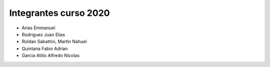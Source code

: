 Integrantes curso 2020
======================

* Arias Emmanuel
* Rodriguez Juan Elias
* Roldan Sabattini, Martín Nahuel
* Quintana Fabio Adrian
* Garcia Atilio Alfredo Nicolas

